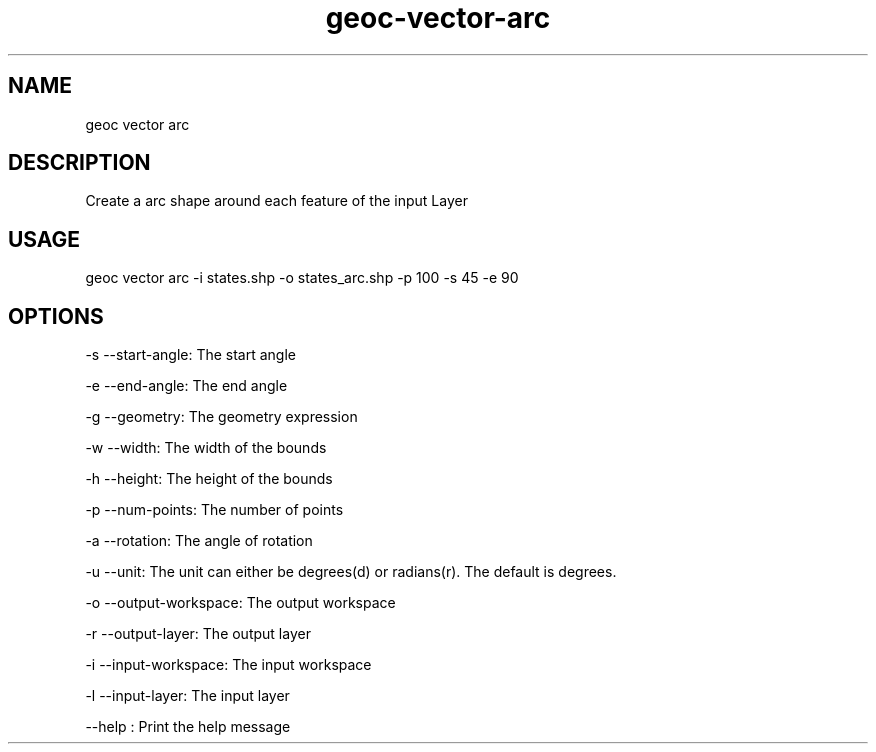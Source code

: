 .TH "geoc-vector-arc" "1" "20 December 2014" "version 0.1"
.SH NAME
geoc vector arc
.SH DESCRIPTION
Create a arc shape around each feature of the input Layer
.SH USAGE
geoc vector arc -i states.shp -o states_arc.shp -p 100 -s 45 -e 90
.SH OPTIONS
-s --start-angle: The start angle
.PP
-e --end-angle: The end angle
.PP
-g --geometry: The geometry expression
.PP
-w --width: The width of the bounds
.PP
-h --height: The height of the bounds
.PP
-p --num-points: The number of points
.PP
-a --rotation: The angle of rotation
.PP
-u --unit: The unit can either be degrees(d) or radians(r). The default is degrees.
.PP
-o --output-workspace: The output workspace
.PP
-r --output-layer: The output layer
.PP
-i --input-workspace: The input workspace
.PP
-l --input-layer: The input layer
.PP
--help : Print the help message
.PP

